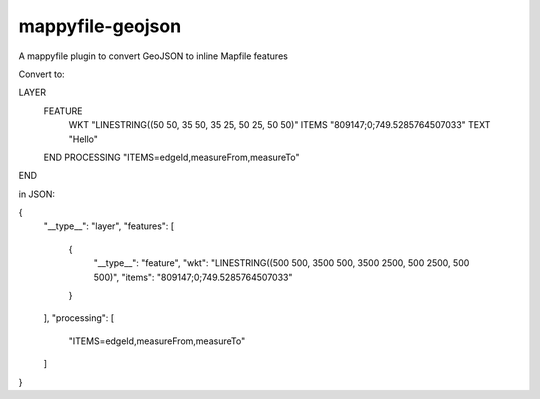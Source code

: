 mappyfile-geojson
===================

A mappyfile plugin to convert GeoJSON to inline Mapfile features

Convert to:

LAYER
    FEATURE
        WKT "LINESTRING((50 50, 35 50, 35 25, 50 25, 50 50)"
        ITEMS "809147;0;749.5285764507033"
        TEXT "Hello"
    END
    PROCESSING "ITEMS=edgeId,measureFrom,measureTo" 
END

in JSON:

{
    "__type__": "layer", 
    "features": [
        {
            "__type__": "feature", 
            "wkt": "LINESTRING((500 500, 3500 500, 3500 2500, 500 2500, 500 500)", 
            "items": "809147;0;749.5285764507033"
        }
    ], 
    "processing": [
        "ITEMS=edgeId,measureFrom,measureTo"
    ]
}


